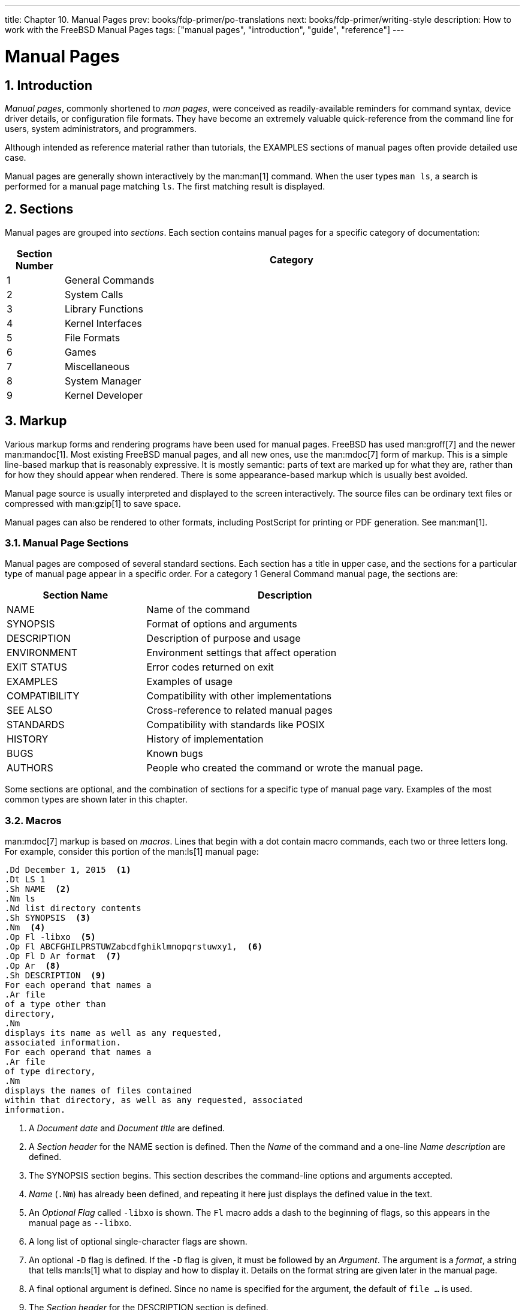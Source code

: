 ---
title: Chapter 10. Manual Pages
prev: books/fdp-primer/po-translations
next: books/fdp-primer/writing-style
description: How to work with the FreeBSD Manual Pages
tags: ["manual pages", "introduction", "guide", "reference"]
---

[[manual-pages]]
= Manual Pages
:doctype: book
:toc: macro
:toclevels: 1
:icons: font
:sectnums:
:sectnumlevels: 6
:source-highlighter: rouge
:experimental:
:skip-front-matter:
:xrefstyle: basic
:relfileprefix: ../
:outfilesuffix:
:sectnumoffset: 10

toc::[]

[[manual-pages-introduction]]
== Introduction

_Manual pages_, commonly shortened to _man pages_, were conceived as readily-available reminders for command syntax, device driver details, or configuration file formats.
They have become an extremely valuable quick-reference from the command line for users, system administrators, and programmers.

Although intended as reference material rather than tutorials, the EXAMPLES sections of manual pages often provide detailed use case.

Manual pages are generally shown interactively by the man:man[1] command.
When the user types `man ls`, a search is performed for a manual page matching `ls`.
The first matching result is displayed.

[[manual-pages-sections]]
== Sections

Manual pages are grouped into _sections_.
Each section contains manual pages for a specific category of documentation:

[.informaltable]
[cols="1,8", options="header"]
|===
| Section Number
| Category


|1
|General Commands

|2
|System Calls

|3
|Library Functions

|4
|Kernel Interfaces

|5
|File Formats

|6
|Games

|7
|Miscellaneous

|8
|System Manager

|9
|Kernel Developer
|===

[[manual-pages-markup]]
== Markup

Various markup forms and rendering programs have been used for manual pages.
FreeBSD has used man:groff[7] and the newer man:mandoc[1].
Most existing FreeBSD manual pages, and all new ones, use the man:mdoc[7] form of markup.
This is a simple line-based markup that is reasonably expressive.
It is mostly semantic: parts of text are marked up for what they are, rather than for how they should appear when rendered.
There is some appearance-based markup which is usually best avoided.

Manual page source is usually interpreted and displayed to the screen interactively.
The source files can be ordinary text files or compressed with man:gzip[1] to save space.

Manual pages can also be rendered to other formats, including PostScript for printing or PDF generation.
See man:man[1].

[[manual-pages-markup-sections]]
=== Manual Page Sections

Manual pages are composed of several standard sections.
Each section has a title in upper case, and the sections for a particular type of manual page appear in a specific order.
For a category 1 General Command manual page, the sections are:

[.informaltable]
[cols="2,4", options="header"]
|===
| Section Name
| Description


|NAME
|Name of the command

|SYNOPSIS
|Format of options and arguments

|DESCRIPTION
|Description of purpose and usage

|ENVIRONMENT
|Environment settings that affect operation

|EXIT STATUS
|Error codes returned on exit

|EXAMPLES
|Examples of usage

|COMPATIBILITY
|Compatibility with other implementations

|SEE ALSO
|Cross-reference to related manual pages

|STANDARDS
|Compatibility with standards like POSIX

|HISTORY
|History of implementation

|BUGS
|Known bugs

|AUTHORS
|People who created the command or wrote the manual page.
|===

Some sections are optional, and the combination of sections for a specific type of manual page vary.
Examples of the most common types are shown later in this chapter.

[[manual-pages-markup-macros]]
=== Macros

man:mdoc[7] markup is based on _macros_.
Lines that begin with a dot contain macro commands, each two or three letters long.
For example, consider this portion of the man:ls[1] manual page:

[.programlisting]
....
.Dd December 1, 2015  <.>
.Dt LS 1
.Sh NAME  <.>
.Nm ls
.Nd list directory contents
.Sh SYNOPSIS  <.>
.Nm  <.>
.Op Fl -libxo  <.>
.Op Fl ABCFGHILPRSTUWZabcdfghiklmnopqrstuwxy1,  <.>
.Op Fl D Ar format  <.>
.Op Ar  <.>
.Sh DESCRIPTION  <.>
For each operand that names a
.Ar file
of a type other than
directory,
.Nm
displays its name as well as any requested,
associated information.
For each operand that names a
.Ar file
of type directory,
.Nm
displays the names of files contained
within that directory, as well as any requested, associated
information.
....

<.> A _Document date_ and _Document title_ are defined.
<.> A _Section header_ for the NAME section is defined.
Then the _Name_ of the command and a one-line _Name description_ are defined.
<.> The SYNOPSIS section begins.
This section describes the command-line options and arguments accepted.
<.> _Name_ (`.Nm`) has already been defined, and repeating it here just displays the defined value in the text.
<.> An _Optional_ _Flag_ called `-libxo` is shown.
The `Fl` macro adds a dash to the beginning of flags, so this appears in the manual page as `--libxo`.
<.> A long list of optional single-character flags are shown.
<.> An optional `-D` flag is defined.
If the `-D` flag is given, it must be followed by an _Argument_.
The argument is a _format_, a string that tells man:ls[1] what to display and how to display it.
Details on the format string are given later in the manual page.
<.> A final optional argument is defined.
Since no name is specified for the argument, the default of `file ...` is used.
<.> The _Section header_ for the DESCRIPTION section is defined.

When rendered with the command `man ls`, the result displayed on the screen looks like this:

[.programlisting]
....
LS(1)                   FreeBSD General Commands Manual                  LS(1)

NAME
     ls - list directory contents

SYNOPSIS
     ls [--libxo] [-ABCFGHILPRSTUWZabcdfghiklmnopqrstuwxy1,] [-D format]
        [file ...]

DESCRIPTION
     For each operand that names a file of a type other than directory, ls
     displays its name as well as any requested, associated information.  For
     each operand that names a file of type directory, ls displays the names
     of files contained within that directory, as well as any requested,
     associated information.
....

Optional values are shown inside square brackets.

[[manual-pages-markup-guidelines]]
=== Markup Guidelines

The man:mdoc[7] markup language is not very strict.
For clarity and consistency, the FreeBSD Documentation project adds some additional style guidelines:

Only the first letter of macros is upper case::
Always use upper case for the first letter of a macro and lower case for the remaining letters.

Begin new sentences on new lines::
Start a new sentence on a new line, do not begin it on the same line as an existing sentence.

Update `.Dd` when making non-trivial changes to a manual page::
The _Document date_ informs the reader about the last time the manual page was updated.
It is important to update whenever non-trivial changes are made to the manual pages.
Trivial changes like spelling or punctuation fixes that do not affect usage can be made without updating `.Dd`.

Give examples::
Show the reader examples when possible.
Even trivial examples are valuable, because what is trivial to the writer is not necessarily trivial to the reader.
Three examples are a good goal.
A trivial example shows the minimal requirements, a serious example shows actual use, and an in-depth example demonstrates unusual or non-obvious functionality.

Include the BSD license::
Include the BSD license on new manual pages.
The preferred license is available from the link:{committers-guide}[Committer's Guide].

[[manual-pages-markup-tricks]]
=== Markup Tricks

Add a space before punctuation on a line with macros. Example:

[.programlisting]
....
.Sh SEE ALSO
.Xr geom 4 ,
.Xr boot0cfg 8 ,
.Xr geom 8 ,
.Xr gptboot 8
....

Note how the commas at the end of the `.Xr` lines have been placed after a space.
The `.Xr` macro expects two parameters to follow it, the name of an external manual page, and a section number.
The space separates the punctuation from the section number.
Without the space, the external links would incorrectly point to section `4,` or `8,`.

[[manual-pages-markup-important-macros]]
=== Important Macros

Some very common macros will be shown here.
For more usage examples, see man:mdoc[7], man:groff_mdoc[7], or search for actual use in [.filename]#/usr/share/man/man*# directories.
For example, to search for examples of the `.Bd` _Begin display_ macro:

[source,shell]
....
% find /usr/share/man/man* | xargs zgrep '.Bd'
....

[[manual-pages-markup-important-macros-organizational]]
==== Organizational Macros

Some macros are used to define logical blocks of a manual page.

[.informaltable]
[cols="1,8", options="header"]
|===
| Organizational Macro
| Use


|`.Sh`
|Section header.
Followed by the name of the section, traditionally all upper case.
Think of these as chapter titles.

|`.Ss`
|Subsection header.
Followed by the name of the subsection.
Used to divide a `.Sh` section into subsections.

|`.Bl`
|Begin list. Start a list of items.

|`.El`
|End a list.

|`.Bd`
|Begin display.
Begin a special area of text, like an indented area.

|`.Ed`
|End display.
|===

[[manual-pages-markup-important-macros-inline]]
==== Inline Macros

Many macros are used to mark up inline text.

[.informaltable]
[cols="1,8", options="header"]
|===
| Inline Macro
| Use


|`.Nm`
|Name.
Called with a name as a parameter on the first use, then used later without the parameter to display the name that has already been defined.

|`.Pa`
|Path to a file.
Used to mark up filenames and directory paths.
|===

[[manual-pages-sample-structures]]
== Sample Manual Page Structures

This section shows minimal desired man page contents for several common categories of manual pages.

[[manual-pages-sample-structures-section-1-8]]
=== Section 1 or 8 Command

The preferred basic structure for a section 1 or 8 command:

[.programlisting]
....
.Dd August 25, 2017
.Dt EXAMPLECMD 8
.Os
.Sh NAME
.Nm examplecmd
.Nd "command to demonstrate section 1 and 8 man pages"
.Sh SYNOPSIS
.Nm
.Op Fl v
.Sh DESCRIPTION
The
.Nm
utility does nothing except demonstrate a trivial but complete
manual page for a section 1 or 8 command.
.Sh SEE ALSO
.Xr exampleconf 5
.Sh AUTHORS
.An Firstname Lastname Aq Mt flastname@example.com
....

[[manual-pages-sample-structures-section-4]]
=== Section 4 Device Driver

The preferred basic structure for a section 4 device driver:

[.programlisting]
....
.Dd August 25, 2017
.Dt EXAMPLEDRIVER 4
.Os
.Sh NAME
.Nm exampledriver
.Nd "driver to demonstrate section 4 man pages"
.Sh SYNOPSIS
To compile this driver into the kernel, add this line to the
kernel configuration file:
.Bd -ragged -offset indent
.Cd "device exampledriver"
.Ed
.Pp
To load the driver as a module at boot, add this line to
.Xr loader.conf 5 :
.Bd -literal -offset indent
exampledriver_load="YES"
.Ed
.Sh DESCRIPTION
The
.Nm
driver provides an opportunity to show a skeleton or template
file for section 4 manual pages.
.Sh HARDWARE
The
.Nm
driver supports these cards from the aptly-named Nonexistent
Technologies:
.Pp
.Bl -bullet -compact
.It
NT X149.2 (single and dual port)
.It
NT X149.8 (single port)
.El
.Sh DIAGNOSTICS
.Bl -diag
.It "flashing green light"
Something bad happened.
.It "flashing red light"
Something really bad happened.
.It "solid black light"
Power cord is unplugged.
.El
.Sh SEE ALSO
.Xr example 8
.Sh HISTORY
The
.Nm
device driver first appeared in
.Fx 49.2 .
.Sh AUTHORS
.An Firstname Lastname Aq Mt flastname@example.com
....

[[manual-pages-sample-structures-section-5]]
=== Section 5 Configuration File

The preferred basic structure for a section 5 configuration file:

[.programlisting]
....
.Dd August 25, 2017
.Dt EXAMPLECONF 5
.Os
.Sh NAME
.Nm example.conf
.Nd "config file to demonstrate section 5 man pages"
.Sh DESCRIPTION
.Nm
is an example configuration file.
.Sh SEE ALSO
.Xr example 8
.Sh AUTHORS
.An Firstname Lastname Aq Mt flastname@example.com
....

[[manual-pages-testing]]
== Testing

Testing a new manual page can be challenging.
Fortunately there are some tools that can assist in the task.
Some of them, like man:man[1], do not look in the current directory.
It is a good idea to prefix the filename with `./` if the new manual page is in the current directory.
An absolute path can also be used.

Use man:mandoc[1]'s linter to check for parsing errors:

[source,shell]
....
% mandoc -T lint ./mynewmanpage.8
....

Use package:textproc/igor[] to proofread the manual page:

[source,shell]
....
% igor ./mynewmanpage.8
....

Use man:man[1] to check the final result of your changes:

[source,shell]
....
% man ./mynewmanpage.8
....

You can use man:col[1] to filter the output of man:man[1] and get rid of the backspace characters before loading the result in your favorite editor for spell checking:

[source,shell]
....
% man ./mynewmanpage.8 | col -b | vim -R -
....

Spell-checking with fully-featured dictionaries is encouraged,
and can be accomplished by using package:textproc/hunspell[] or package:textproc/aspell[] combined with package:textproc/en-hunspell[] or package:textproc/en-aspell[], respectively.
For instance:

[source,shell]
....
% aspell check --lang=en --mode=nroff ./mynewmanpage.8
....

[[manual-pages-examples-as-templates]]
== Example Manual Pages to Use as Templates

Some manual pages are suitable as in-depth examples.

[.informaltable]
[cols="1,4", options="header"]
|===
| Manual Page
| Path to Source Location


|man:cp[1]
|[.filename]#/usr/src/bin/cp/cp.1#

|man:vt[4]
|[.filename]#/usr/src/share/man/man4/vt.4#

|man:crontab[5]
|[.filename]#/usr/src/usr.sbin/cron/crontab/crontab.5#

|man:gpart[8]
|[.filename]#/usr/src/sbin/geom/class/part/gpart.8#
|===

[[manual-pages-resources]]
== Resources

Resources for manual page writers:

* man:man[1]
* man:mandoc[1]
* man:groff_mdoc[7]
* http://manpages.bsd.lv/mdoc.html[Practical UNIX Manuals: mdoc]
* http://manpages.bsd.lv/history.html[History of UNIX Manpages]
